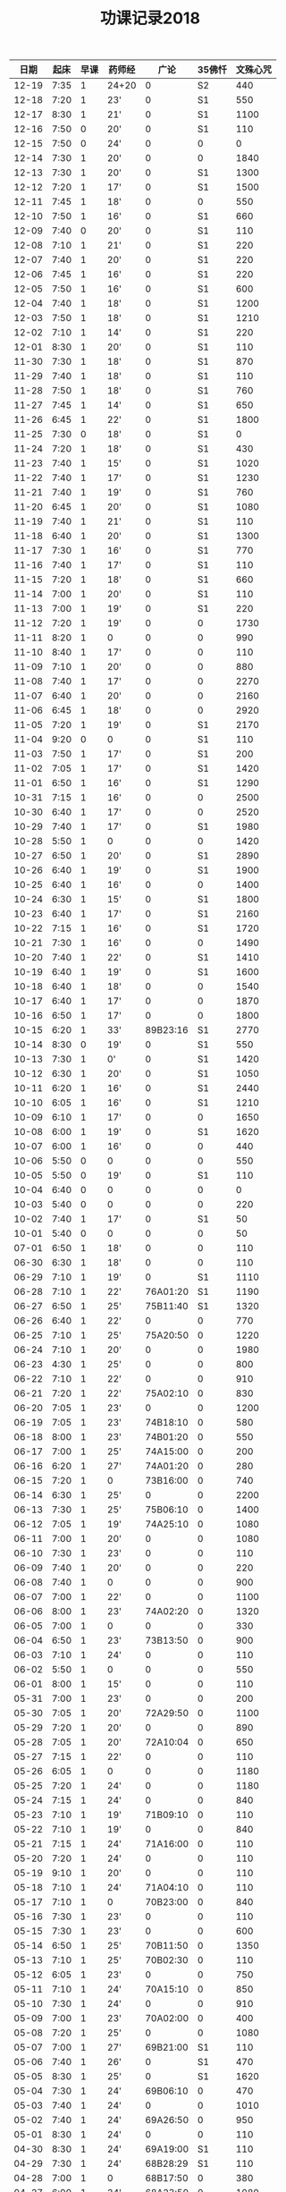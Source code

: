 #+TITLE: 功课记录2018
#+STARTUP: hidestars
#+HTML_HEAD: <link rel="stylesheet" type="text/css" href="../worg.css" />
#+OPTIONS: H:7 num:nil toc:t \n:nil ::t |:t ^:nil -:nil f:t *:t <:t
#+LANGUAGE: cn-zh

|  日期 | 起床 | 早课 | 药师经 |     广论 | 35佛忏 | 文殊心咒 |
|-------+------+------+--------+----------+--------+----------|
| 12-19 | 7:35 |    1 | 24+20  |        0 |     S2 |      440 |
| 12-18 | 7:20 |    1 | 23'    |        0 |     S1 |      550 |
| 12-17 | 8:30 |    1 | 21'    |        0 |     S1 |     1100 |
| 12-16 | 7:50 |    0 | 20'    |        0 |     S1 |      110 |
| 12-15 | 7:50 |    0 | 24'    |        0 |      0 |        0 |
| 12-14 | 7:30 |    1 | 20'    |        0 |      0 |     1840 |
| 12-13 | 7:30 |    1 | 20'    |        0 |     S1 |     1300 |
| 12-12 | 7:20 |    1 | 17'    |        0 |     S1 |     1500 |
| 12-11 | 7:45 |    1 | 18'    |        0 |      0 |      550 |
| 12-10 | 7:50 |    1 | 16'    |        0 |     S1 |      660 |
| 12-09 | 7:40 |    0 | 20'    |        0 |     S1 |      110 |
| 12-08 | 7:10 |    1 | 21'    |        0 |     S1 |      220 |
| 12-07 | 7:40 |    1 | 20'    |        0 |     S1 |      220 |
| 12-06 | 7:45 |    1 | 16'    |        0 |     S1 |      220 |
| 12-05 | 7:50 |    1 | 16'    |        0 |     S1 |      600 |
| 12-04 | 7:40 |    1 | 18'    |        0 |     S1 |     1200 |
| 12-03 | 7:50 |    1 | 18'    |        0 |     S1 |     1210 |
| 12-02 | 7:10 |    1 | 14'    |        0 |     S1 |      220 |
| 12-01 | 8:30 |    1 | 20'    |        0 |     S1 |      110 |
| 11-30 | 7:30 |    1 | 18'    |        0 |     S1 |      870 |
| 11-29 | 7:40 |    1 | 18'    |        0 |     S1 |      110 |
| 11-28 | 7:50 |    1 | 18'    |        0 |     S1 |      760 |
| 11-27 | 7:45 |    1 | 14'    |        0 |     S1 |      650 |
| 11-26 | 6:45 |    1 | 22'    |        0 |     S1 |     1800 |
| 11-25 | 7:30 |    0 | 18'    |        0 |     S1 |        0 |
| 11-24 | 7:20 |    1 | 18'    |        0 |     S1 |      430 |
| 11-23 | 7:40 |    1 | 15'    |        0 |     S1 |     1020 |
| 11-22 | 7:40 |    1 | 17'    |        0 |     S1 |     1230 |
| 11-21 | 7:40 |    1 | 19'    |        0 |     S1 |      760 |
| 11-20 | 6:45 |    1 | 20'    |        0 |     S1 |     1080 |
| 11-19 | 7:40 |    1 | 21'    |        0 |     S1 |      110 |
| 11-18 | 6:40 |    1 | 20'    |        0 |     S1 |     1300 |
| 11-17 | 7:30 |    1 | 16'    |        0 |     S1 |      770 |
| 11-16 | 7:40 |    1 | 17'    |        0 |     S1 |      110 |
| 11-15 | 7:20 |    1 | 18'    |        0 |     S1 |      660 |
| 11-14 | 7:00 |    1 | 20'    |        0 |     S1 |      110 |
| 11-13 | 7:00 |    1 | 19'    |        0 |     S1 |      220 |
| 11-12 | 7:20 |    1 | 19'    |        0 |      0 |     1730 |
| 11-11 | 8:20 |    1 | 0      |        0 |      0 |      990 |
| 11-10 | 8:40 |    1 | 17'    |        0 |      0 |      110 |
| 11-09 | 7:10 |    1 | 20'    |        0 |      0 |      880 |
| 11-08 | 7:40 |    1 | 17'    |        0 |      0 |     2270 |
| 11-07 | 6:40 |    1 | 20'    |        0 |      0 |     2160 |
| 11-06 | 6:45 |    1 | 18'    |        0 |      0 |     2920 |
| 11-05 | 7:20 |    1 | 19'    |        0 |     S1 |     2170 |
| 11-04 | 9:20 |    0 | 0      |        0 |     S1 |      110 |
| 11-03 | 7:50 |    1 | 17'    |        0 |     S1 |      200 |
| 11-02 | 7:05 |    1 | 17'    |        0 |     S1 |     1420 |
| 11-01 | 6:50 |    1 | 16'    |        0 |     S1 |     1290 |
| 10-31 | 7:15 |    1 | 16'    |        0 |      0 |     2500 |
| 10-30 | 6:40 |    1 | 17'    |        0 |      0 |     2520 |
| 10-29 | 7:40 |    1 | 17'    |        0 |     S1 |     1980 |
| 10-28 | 5:50 |    1 | 0      |        0 |      0 |     1420 |
| 10-27 | 6:50 |    1 | 20'    |        0 |     S1 |     2890 |
| 10-26 | 6:40 |    1 | 19'    |        0 |     S1 |     1900 |
| 10-25 | 6:40 |    1 | 16'    |        0 |      0 |     1400 |
| 10-24 | 6:30 |    1 | 15'    |        0 |     S1 |     1800 |
| 10-23 | 6:40 |    1 | 17'    |        0 |     S1 |     2160 |
| 10-22 | 7:15 |    1 | 16'    |        0 |     S1 |     1720 |
| 10-21 | 7:30 |    1 | 16'    |        0 |      0 |     1490 |
| 10-20 | 7:40 |    1 | 22'    |        0 |     S1 |     1410 |
| 10-19 | 6:40 |    1 | 19'    |        0 |     S1 |     1600 |
| 10-18 | 6:40 |    1 | 18'    |        0 |      0 |     1540 |
| 10-17 | 6:40 |    1 | 17'    |        0 |      0 |     1870 |
| 10-16 | 6:50 |    1 | 17'    |        0 |      0 |     1800 |
| 10-15 | 6:20 |    1 | 33'    | 89B23:16 |     S1 |     2770 |
| 10-14 | 8:30 |    0 | 19'    |        0 |     S1 |      550 |
| 10-13 | 7:30 |    1 | 0'     |        0 |     S1 |     1420 |
| 10-12 | 6:30 |    1 | 20'    |        0 |     S1 |     1050 |
| 10-11 | 6:20 |    1 | 16'    |        0 |     S1 |     2440 |
| 10-10 | 6:05 |    1 | 16'    |        0 |     S1 |     1210 |
| 10-09 | 6:10 |    1 | 17'    |        0 |      0 |     1650 |
| 10-08 | 6:00 |    1 | 19'    |        0 |     S1 |     1620 |
| 10-07 | 6:00 |    1 | 16'    |        0 |      0 |      440 |
| 10-06 | 5:50 |    0 | 0      |        0 |      0 |      550 |
| 10-05 | 5:50 |    0 | 19'    |        0 |     S1 |      110 |
| 10-04 | 6:40 |    0 | 0      |        0 |      0 |        0 |
| 10-03 | 5:40 |    0 | 0      |        0 |      0 |      220 |
| 10-02 | 7:40 |    1 | 17'    |        0 |     S1 |       50 |
| 10-01 | 5:40 |    0 | 0      |        0 |      0 |       50 |
| 07-01 | 6:50 |    1 | 18'    |        0 |      0 |      110 |
| 06-30 | 6:30 |    1 | 18'    |        0 |      0 |      110 |
| 06-29 | 7:10 |    1 | 19'    |        0 |     S1 |     1110 |
| 06-28 | 7:10 |    1 | 22'    | 76A01:20 |     S1 |     1190 |
| 06-27 | 6:50 |    1 | 25'    | 75B11:40 |     S1 |     1320 |
| 06-26 | 6:40 |    1 | 22'    |        0 |      0 |      770 |
| 06-25 | 7:10 |    1 | 25'    | 75A20:50 |      0 |     1220 |
| 06-24 | 7:10 |    1 | 20'    |        0 |      0 |     1980 |
| 06-23 | 4:30 |    1 | 25'    |        0 |      0 |      800 |
| 06-22 | 7:10 |    1 | 22'    |        0 |      0 |      910 |
| 06-21 | 7:20 |    1 | 22'    | 75A02:10 |      0 |      830 |
| 06-20 | 7:05 |    1 | 23'    |        0 |      0 |     1200 |
| 06-19 | 7:05 |    1 | 23'    | 74B18:10 |      0 |      580 |
| 06-18 | 8:00 |    1 | 23'    | 74B01:20 |      0 |      550 |
| 06-17 | 7:00 |    1 | 25'    | 74A15:00 |      0 |      200 |
| 06-16 | 6:20 |    1 | 27'    | 74A01:20 |      0 |      280 |
| 06-15 | 7:20 |    1 | 0      | 73B16:00 |      0 |      740 |
| 06-14 | 6:30 |    1 | 25'    |        0 |      0 |     2200 |
| 06-13 | 7:30 |    1 | 25'    | 75B06:10 |      0 |     1400 |
| 06-12 | 7:05 |    1 | 19'    | 74A25:10 |      0 |     1080 |
| 06-11 | 7:00 |    1 | 20'    |        0 |      0 |     1080 |
| 06-10 | 7:30 |    1 | 23'    |        0 |      0 |      110 |
| 06-09 | 7:40 |    1 | 20'    |        0 |      0 |      220 |
| 06-08 | 7:40 |    1 | 0      |        0 |      0 |      900 |
| 06-07 | 7:00 |    1 | 22'    |        0 |      0 |     1100 |
| 06-06 | 8:00 |    1 | 23'    | 74A02:20 |      0 |     1320 |
| 06-05 | 7:00 |    1 | 0      |        0 |      0 |      330 |
| 06-04 | 6:50 |    1 | 23'    | 73B13:50 |      0 |      900 |
| 06-03 | 7:10 |    1 | 24'    |        0 |      0 |      110 |
| 06-02 | 5:50 |    1 | 0      |        0 |      0 |      550 |
| 06-01 | 8:00 |    1 | 15'    |        0 |      0 |      110 |
| 05-31 | 7:00 |    1 | 23'    |        0 |      0 |      200 |
| 05-30 | 7:05 |    1 | 20'    | 72A29:50 |      0 |     1100 |
| 05-29 | 7:20 |    1 | 20'    |        0 |      0 |      890 |
| 05-28 | 7:05 |    1 | 20'    | 72A10:04 |      0 |      650 |
| 05-27 | 7:15 |    1 | 22'    |        0 |      0 |      110 |
| 05-26 | 6:05 |    1 | 0      |        0 |      0 |     1180 |
| 05-25 | 7:20 |    1 | 24'    |        0 |      0 |     1180 |
| 05-24 | 7:15 |    1 | 24'    |        0 |      0 |      840 |
| 05-23 | 7:10 |    1 | 19'    | 71B09:10 |      0 |      110 |
| 05-22 | 7:10 |    1 | 19'    |        0 |      0 |      840 |
| 05-21 | 7:15 |    1 | 24'    | 71A16:00 |      0 |      110 |
| 05-20 | 7:20 |    1 | 24'    |        0 |      0 |      110 |
| 05-19 | 9:10 |    1 | 20'    |        0 |      0 |      110 |
| 05-18 | 7:10 |    1 | 24'    | 71A04:10 |      0 |      110 |
| 05-17 | 7:10 |    1 | 0      | 70B23:00 |      0 |      840 |
| 05-16 | 7:30 |    1 | 23'    |        0 |      0 |      110 |
| 05-15 | 7:30 |    1 | 23'    |        0 |      0 |      600 |
| 05-14 | 6:50 |    1 | 25'    | 70B11:50 |      0 |     1350 |
| 05-13 | 7:10 |    1 | 25'    | 70B02:30 |      0 |      110 |
| 05-12 | 6:05 |    1 | 23'    |        0 |      0 |      750 |
| 05-11 | 7:10 |    1 | 24'    | 70A15:10 |      0 |      850 |
| 05-10 | 7:30 |    1 | 24'    |        0 |      0 |      910 |
| 05-09 | 7:00 |    1 | 23'    | 70A02:00 |      0 |      400 |
| 05-08 | 7:20 |    1 | 25'    |        0 |      0 |     1080 |
| 05-07 | 7:00 |    1 | 27'    | 69B21:00 |     S1 |      110 |
| 05-06 | 7:40 |    1 | 26'    |        0 |     S1 |      470 |
| 05-05 | 8:30 |    1 | 25'    |        0 |     S1 |     1620 |
| 05-04 | 7:30 |    1 | 24'    | 69B06:10 |      0 |      470 |
| 05-03 | 7:40 |    1 | 24'    |        0 |      0 |     1010 |
| 05-02 | 7:40 |    1 | 24'    | 69A26:50 |      0 |      950 |
| 05-01 | 8:30 |    1 | 24'    |        0 |      0 |      110 |
| 04-30 | 8:30 |    1 | 24'    | 69A19:00 |     S1 |      110 |
| 04-29 | 7:30 |    1 | 24'    | 68B28:29 |     S1 |      110 |
| 04-28 | 7:00 |    1 | 0      | 68B17:50 |      0 |      380 |
| 04-27 | 6:00 |    1 | 24'    | 68A23:50 |      0 |     1080 |
| 04-26 | 7:30 |    1 | 24'    |        0 |      0 |     1300 |
| 04-25 | 7:30 |    1 | 24'    | 68A12:45 |     S1 |      430 |
| 04-24 | 7:40 |    1 | 25'    | 68A05:10 |     S1 |     1080 |
| 04-23 | 7:10 |    1 | 22'    | 67B21:10 |     S1 |      990 |
| 04-22 | 7:10 |    1 | 30'    | 67B14:05 |     S1 |      460 |
| 04-21 | 7:30 |    1 | 24'    | 67A24:20 |     S1 |      400 |
| 04-20 | 7:10 |    1 | 25'    | 67A04:10 |     S1 |     1220 |
| 04-19 | 7:15 |    1 | 24'    | 66B21:20 |     S1 |     1080 |
| 04-18 | 7:15 |    1 | 26'    | 66A28:10 |     S3 |     1350 |
| 04-17 | 6:30 |    1 | 27'    |        0 |     S1 |     1550 |
| 04-16 | 7:20 |    1 | 27'    | 66A09:30 |     S1 |     1080 |
| 04-15 | 8:00 |    1 | 29'    | 65B23:10 |     S1 |      110 |
| 04-14 | 6:05 |    1 | 27'    |        0 |     S1 |     1400 |
| 04-13 | 7:25 |    1 | 28'    | 65B08:10 |     S3 |     1080 |
| 04-12 | 6:05 |    1 | 31'    | 65A24:30 |     S3 |     1080 |
| 04-11 | 7:15 |    1 | 30'    | 65A09:50 |     S1 |     1080 |
| 04-10 | 7:15 |    1 | 28'    | 64B25:40 |     S1 |      700 |
| 04-09 | 6:50 |    1 | 0      | 64B13:40 |     S1 |      640 |
| 04-08 | 7:20 |    1 | 28'    | 64A19:20 |     S1 |     1150 |
| 04-07 | 5:45 |    1 | 27'    | 63B28:40 |      0 |     2160 |
| 04-06 | 8:30 |    1 | 29'    | 63B28:40 |      0 |      500 |
| 04-05 | 6:50 |    1 | 27'    |        0 |      0 |      540 |
| 04-04 | 7:30 |    1 | 0      | 63B12:10 |     S3 |      540 |
| 04-03 | 6:10 |    1 | 21'    | 63A30:10 |      0 |      590 |
| 04-02 | 7:00 |    1 | 22'    | 63A15:20 |     S1 |      870 |
| 04-01 | 7:20 |    1 | 26'    |        0 |     S1 |      540 |
| 07-01 | 6:50 |    1 | 18'    |        0 |      0 |      110 |
| 06-30 | 6:30 |    1 | 18'    |        0 |      0 |      110 |
| 06-29 | 7:10 |    1 | 19'    |        0 |     S1 |     1110 |
| 06-28 | 7:10 |    1 | 22'    | 76A01:20 |     S1 |     1190 |
| 06-27 | 6:50 |    1 | 25'    | 75B11:40 |     S1 |     1320 |
| 06-26 | 6:40 |    1 | 22'    |        0 |      0 |      770 |
| 06-25 | 7:10 |    1 | 25'    | 75A20:50 |      0 |     1220 |
| 06-24 | 7:10 |    1 | 20'    |        0 |      0 |     1980 |
| 06-23 | 4:30 |    1 | 25'    |        0 |      0 |      800 |
| 06-22 | 7:10 |    1 | 22'    |        0 |      0 |      910 |
| 06-21 | 7:20 |    1 | 22'    | 75A02:10 |      0 |      830 |
| 06-20 | 7:05 |    1 | 23'    |        0 |      0 |     1200 |
| 06-19 | 7:05 |    1 | 23'    | 74B18:10 |      0 |      580 |
| 06-18 | 8:00 |    1 | 23'    | 74B01:20 |      0 |      550 |
| 06-17 | 7:00 |    1 | 25'    | 74A15:00 |      0 |      200 |
| 06-16 | 6:20 |    1 | 27'    | 74A01:20 |      0 |      280 |
| 06-15 | 7:20 |    1 | 0      | 73B16:00 |      0 |      740 |
| 06-14 | 6:30 |    1 | 25'    |        0 |      0 |     2200 |
| 06-13 | 7:30 |    1 | 25'    | 75B06:10 |      0 |     1400 |
| 06-12 | 7:05 |    1 | 19'    | 74A25:10 |      0 |     1080 |
| 06-11 | 7:00 |    1 | 20'    |        0 |      0 |     1080 |
| 06-10 | 7:30 |    1 | 23'    |        0 |      0 |      110 |
| 06-09 | 7:40 |    1 | 20'    |        0 |      0 |      220 |
| 06-08 | 7:40 |    1 | 0      |        0 |      0 |      900 |
| 06-07 | 7:00 |    1 | 22'    |        0 |      0 |     1100 |
| 06-06 | 8:00 |    1 | 23'    | 74A02:20 |      0 |     1320 |
| 06-05 | 7:00 |    1 | 0      |        0 |      0 |      330 |
| 06-04 | 6:50 |    1 | 23'    | 73B13:50 |      0 |      900 |
| 06-03 | 7:10 |    1 | 24'    |        0 |      0 |      110 |
| 06-02 | 5:50 |    1 | 0      |        0 |      0 |      550 |
| 06-01 | 8:00 |    1 | 15'    |        0 |      0 |      110 |
| 05-31 | 7:00 |    1 | 23'    |        0 |      0 |      200 |
| 05-30 | 7:05 |    1 | 20'    | 72A29:50 |      0 |     1100 |
| 05-29 | 7:20 |    1 | 20'    |        0 |      0 |      890 |
| 05-28 | 7:05 |    1 | 20'    | 72A10:04 |      0 |      650 |
| 05-27 | 7:15 |    1 | 22'    |        0 |      0 |      110 |
| 05-26 | 6:05 |    1 | 0      |        0 |      0 |     1180 |
| 05-25 | 7:20 |    1 | 24'    |        0 |      0 |     1180 |
| 05-24 | 7:15 |    1 | 24'    |        0 |      0 |      840 |
| 05-23 | 7:10 |    1 | 19'    | 71B09:10 |      0 |      110 |
| 05-22 | 7:10 |    1 | 19'    |        0 |      0 |      840 |
| 05-21 | 7:15 |    1 | 24'    | 71A16:00 |      0 |      110 |
| 05-20 | 7:20 |    1 | 24'    |        0 |      0 |      110 |
| 05-19 | 9:10 |    1 | 20'    |        0 |      0 |      110 |
| 05-18 | 7:10 |    1 | 24'    | 71A04:10 |      0 |      110 |
| 05-17 | 7:10 |    1 | 0      | 70B23:00 |      0 |      840 |
| 05-16 | 7:30 |    1 | 23'    |        0 |      0 |      110 |
| 05-15 | 7:30 |    1 | 23'    |        0 |      0 |      600 |
| 05-14 | 6:50 |    1 | 25'    | 70B11:50 |      0 |     1350 |
| 05-13 | 7:10 |    1 | 25'    | 70B02:30 |      0 |      110 |
| 05-12 | 6:05 |    1 | 23'    |        0 |      0 |      750 |
| 05-11 | 7:10 |    1 | 24'    | 70A15:10 |      0 |      850 |
| 05-10 | 7:30 |    1 | 24'    |        0 |      0 |      910 |
| 05-09 | 7:00 |    1 | 23'    | 70A02:00 |      0 |      400 |
| 05-08 | 7:20 |    1 | 25'    |        0 |      0 |     1080 |
| 05-07 | 7:00 |    1 | 27'    | 69B21:00 |     S1 |      110 |
| 05-06 | 7:40 |    1 | 26'    |        0 |     S1 |      470 |
| 05-05 | 8:30 |    1 | 25'    |        0 |     S1 |     1620 |
| 05-04 | 7:30 |    1 | 24'    | 69B06:10 |      0 |      470 |
| 05-03 | 7:40 |    1 | 24'    |        0 |      0 |     1010 |
| 05-02 | 7:40 |    1 | 24'    | 69A26:50 |      0 |      950 |
| 05-01 | 8:30 |    1 | 24'    |        0 |      0 |      110 |
| 04-30 | 8:30 |    1 | 24'    | 69A19:00 |     S1 |      110 |
| 04-29 | 7:30 |    1 | 24'    | 68B28:29 |     S1 |      110 |
| 04-28 | 7:00 |    1 | 0      | 68B17:50 |      0 |      380 |
| 04-27 | 6:00 |    1 | 24'    | 68A23:50 |      0 |     1080 |
| 04-26 | 7:30 |    1 | 24'    |        0 |      0 |     1300 |
| 04-25 | 7:30 |    1 | 24'    | 68A12:45 |     S1 |      430 |
| 04-24 | 7:40 |    1 | 25'    | 68A05:10 |     S1 |     1080 |
| 04-23 | 7:10 |    1 | 22'    | 67B21:10 |     S1 |      990 |
| 04-22 | 7:10 |    1 | 30'    | 67B14:05 |     S1 |      460 |
| 04-21 | 7:30 |    1 | 24'    | 67A24:20 |     S1 |      400 |
| 04-20 | 7:10 |    1 | 25'    | 67A04:10 |     S1 |     1220 |
| 04-19 | 7:15 |    1 | 24'    | 66B21:20 |     S1 |     1080 |
| 04-18 | 7:15 |    1 | 26'    | 66A28:10 |     S3 |     1350 |
| 04-17 | 6:30 |    1 | 27'    |        0 |     S1 |     1550 |
| 04-16 | 7:20 |    1 | 27'    | 66A09:30 |     S1 |     1080 |
| 04-15 | 8:00 |    1 | 29'    | 65B23:10 |     S1 |      110 |
| 04-14 | 6:05 |    1 | 27'    |        0 |     S1 |     1400 |
| 04-13 | 7:25 |    1 | 28'    | 65B08:10 |     S3 |     1080 |
| 04-12 | 6:05 |    1 | 31'    | 65A24:30 |     S3 |     1080 |
| 04-11 | 7:15 |    1 | 30'    | 65A09:50 |     S1 |     1080 |
| 04-10 | 7:15 |    1 | 28'    | 64B25:40 |     S1 |      700 |
| 04-09 | 6:50 |    1 | 0      | 64B13:40 |     S1 |      640 |
| 04-08 | 7:20 |    1 | 28'    | 64A19:20 |     S1 |     1150 |
| 04-07 | 5:45 |    1 | 27'    | 63B28:40 |      0 |     2160 |
| 04-06 | 8:30 |    1 | 29'    | 63B28:40 |      0 |      500 |
| 04-05 | 6:50 |    1 | 27'    |        0 |      0 |      540 |
| 04-04 | 7:30 |    1 | 0      | 63B12:10 |     S3 |      540 |
| 04-03 | 6:10 |    1 | 21'    | 63A30:10 |      0 |      590 |
| 04-02 | 7:00 |    1 | 22'    | 63A15:20 |     S1 |      870 |
| 04-01 | 7:20 |    1 | 26'    |        0 |     S1 |      540 |
| 03-31 | 8:30 |    1 | 32'    | 63A03:50 |     S1 |      170 |
| 03-30 | 7:10 |    1 | 26'    | 62B18:50 |     S3 |     1460 |
| 03-29 | 6:20 |    1 | 26'    | 62B08:40 |     S3 |     1280 |
| 03-28 | 4:50 |    1 | 25'    | 62A08:40 |     S3 |      890 |
| 03-27 | 7:30 |    1 | 26'    | 61B18:10 |     S3 |     1170 |
| 03-26 | 7:20 |    1 | 29'    |        0 |     S3 |     1450 |
| 03-25 | 8:40 |    0 | 26'    |        0 |     S3 |      910 |
| 03-24 | 8:40 |    1 | 26'    |        0 |     S2 |     1120 |
| 03-23 | 7:20 |    1 | 26'    |        0 |     S3 |      830 |
| 03-22 | 7:20 |    1 | 0      |        0 |      0 |     1210 |
| 03-21 | 7:45 |    1 | 23'    |        0 |     S1 |     1320 |
| 03-20 | 7:20 |    1 | 22'    | 61A26:10 |      0 |      840 |
| 03-19 | 7:30 |    1 | 26'    |        0 |      0 |     1750 |
| 03-18 | 8:10 |    1 | 26'    | 61A11:20 |      0 |      220 |
| 03-17 | 5:40 |    1 | 32'    |        0 |      0 |      590 |
| 03-16 | 7:25 |    1 | 0      | 60B28:50 |     S1 |     1230 |
| 03-15 | 7:10 |    1 | 27'    |        0 |     S1 |      650 |
| 03-14 | 7:00 |    1 | 27'    |        0 |     S1 |      830 |
| 03-13 | 7:00 |    1 | 0      |        0 |      0 |      770 |
| 03-12 | 7:40 |    1 | 27'    | 60B08:20 |      0 |      260 |
| 03-11 | 7:40 |    1 | 29'    |        0 |      0 |      450 |
| 03-10 | 7:50 |    1 | 28'    |        0 |      0 |        0 |
| 03-09 | 7:30 |    1 | 28'    |        0 |      0 |     1370 |
| 03-08 | 7:50 |    1 | 28'    |        0 |     S1 |     1350 |
| 03-07 | 5:35 |    1 | 31'    | 60A18:30 |      0 |     1710 |
| 03-06 | 7:30 |    1 | 30'    |        0 |     S1 |      550 |
| 03-05 | 7:05 |    1 | 29'    |        0 |     S2 |     1080 |
| 03-04 | 5:40 |    1 | 0      |        0 |      1 |     1760 |
| 03-03 | 7:30 |    1 | 29'    | 59B18:00 |      0 |     1660 |
| 03-02 | 7:50 |    1 | 29'    | 59B00:00 |      0 |     1590 |
| 03-01 | 7:45 |    1 | 29'    |        0 |      0 |      470 |
| 02-28 | 7:50 |    1 | 32'    | 59A21:20 |     S3 |      810 |
| 02-27 | 7:45 |    1 | 30'    |        0 |      0 |     1220 |
| 02-26 | 7:20 |    1 | 37'    |        0 |    292 |     1200 |
| 02-25 | 7:00 |    1 | 30'    | 58B17:10 |     S1 |      210 |
| 02-24 | 7:20 |    1 | 21'    | 58B03:20 |    291 |     1110 |
| 02-23 | 6:50 |    1 | 25'    | 58A17:10 |    290 |     1080 |
| 02-22 | 7:40 |    1 | 20'    | 57B07:15 |     S1 |      600 |
| 02-21 | 8:20 |    0 | 22'    | 57A24:18 |     S2 |      110 |
| 02-20 | 8:50 |    0 | 23'    |        0 |     S1 |      110 |
| 02-19 | 8:50 |    1 | 19'    | 57A14:20 |     S1 |      110 |
| 02-18 | 8:20 |    0 | 22'    |        0 |     S1 |      270 |
| 02-17 | 8:30 |    1 | 24'    |        0 |    289 |     1480 |
| 02-16 | 8:00 |    0 | 25'    | 56B27:20 |      0 |        0 |
| 02-15 | 8:00 |    0 | 0      |        0 |      0 |      310 |

|       日期 | 起床 | 早课 | 35佛忏 | 文殊心咒 |     广论 | 楞严经      | 其他 |
|------------|------|------|--------|----------|----------|-------------|------|
| 2018-02-14 | 7:50 |    1 | 诵0    |      290 |        0 | 49卷十(23') |    0 |
| 2018-02-13 | 7:30 |    1 | 诵0    |      460 |        0 | 卷九(32')   |    0 |
| 2018-02-12 | 7:30 |    1 | 诵0    |     1270 |        0 | 卷八(30')   |    0 |
| 2018-02-11 | 7:20 |    1 | 诵0    |     1420 | 56A26:20 | 卷七(33')   |    0 |
| 2018-02-10 | 7:30 |    0 | 诵0    |        0 | 55B28:20 | 0           |    0 |
